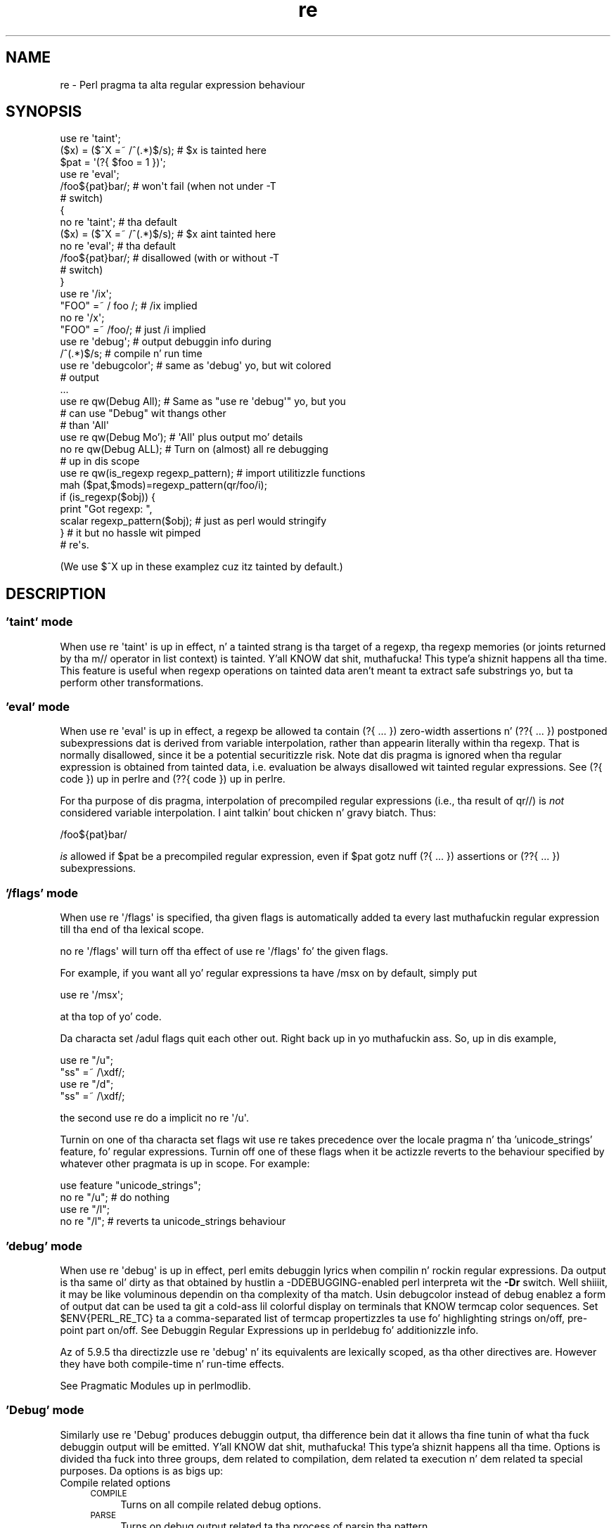 .\" Automatically generated by Pod::Man 2.27 (Pod::Simple 3.28)
.\"
.\" Standard preamble:
.\" ========================================================================
.de Sp \" Vertical space (when we can't use .PP)
.if t .sp .5v
.if n .sp
..
.de Vb \" Begin verbatim text
.ft CW
.nf
.ne \\$1
..
.de Ve \" End verbatim text
.ft R
.fi
..
.\" Set up some characta translations n' predefined strings.  \*(-- will
.\" give a unbreakable dash, \*(PI'ma give pi, \*(L" will give a left
.\" double quote, n' \*(R" will give a right double quote.  \*(C+ will
.\" give a sickr C++.  Capital omega is used ta do unbreakable dashes and
.\" therefore won't be available.  \*(C` n' \*(C' expand ta `' up in nroff,
.\" not a god damn thang up in troff, fo' use wit C<>.
.tr \(*W-
.ds C+ C\v'-.1v'\h'-1p'\s-2+\h'-1p'+\s0\v'.1v'\h'-1p'
.ie n \{\
.    dz -- \(*W-
.    dz PI pi
.    if (\n(.H=4u)&(1m=24u) .ds -- \(*W\h'-12u'\(*W\h'-12u'-\" diablo 10 pitch
.    if (\n(.H=4u)&(1m=20u) .ds -- \(*W\h'-12u'\(*W\h'-8u'-\"  diablo 12 pitch
.    dz L" ""
.    dz R" ""
.    dz C` ""
.    dz C' ""
'br\}
.el\{\
.    dz -- \|\(em\|
.    dz PI \(*p
.    dz L" ``
.    dz R" ''
.    dz C`
.    dz C'
'br\}
.\"
.\" Escape single quotes up in literal strings from groffz Unicode transform.
.ie \n(.g .ds Aq \(aq
.el       .ds Aq '
.\"
.\" If tha F regista is turned on, we'll generate index entries on stderr for
.\" titlez (.TH), headaz (.SH), subsections (.SS), shit (.Ip), n' index
.\" entries marked wit X<> up in POD.  Of course, you gonna gotta process the
.\" output yo ass up in some meaningful fashion.
.\"
.\" Avoid warnin from groff bout undefined regista 'F'.
.de IX
..
.nr rF 0
.if \n(.g .if rF .nr rF 1
.if (\n(rF:(\n(.g==0)) \{
.    if \nF \{
.        de IX
.        tm Index:\\$1\t\\n%\t"\\$2"
..
.        if !\nF==2 \{
.            nr % 0
.            nr F 2
.        \}
.    \}
.\}
.rr rF
.\"
.\" Accent mark definitions (@(#)ms.acc 1.5 88/02/08 SMI; from UCB 4.2).
.\" Fear. Shiiit, dis aint no joke.  Run. I aint talkin' bout chicken n' gravy biatch.  Save yo ass.  No user-serviceable parts.
.    \" fudge factors fo' nroff n' troff
.if n \{\
.    dz #H 0
.    dz #V .8m
.    dz #F .3m
.    dz #[ \f1
.    dz #] \fP
.\}
.if t \{\
.    dz #H ((1u-(\\\\n(.fu%2u))*.13m)
.    dz #V .6m
.    dz #F 0
.    dz #[ \&
.    dz #] \&
.\}
.    \" simple accents fo' nroff n' troff
.if n \{\
.    dz ' \&
.    dz ` \&
.    dz ^ \&
.    dz , \&
.    dz ~ ~
.    dz /
.\}
.if t \{\
.    dz ' \\k:\h'-(\\n(.wu*8/10-\*(#H)'\'\h"|\\n:u"
.    dz ` \\k:\h'-(\\n(.wu*8/10-\*(#H)'\`\h'|\\n:u'
.    dz ^ \\k:\h'-(\\n(.wu*10/11-\*(#H)'^\h'|\\n:u'
.    dz , \\k:\h'-(\\n(.wu*8/10)',\h'|\\n:u'
.    dz ~ \\k:\h'-(\\n(.wu-\*(#H-.1m)'~\h'|\\n:u'
.    dz / \\k:\h'-(\\n(.wu*8/10-\*(#H)'\z\(sl\h'|\\n:u'
.\}
.    \" troff n' (daisy-wheel) nroff accents
.ds : \\k:\h'-(\\n(.wu*8/10-\*(#H+.1m+\*(#F)'\v'-\*(#V'\z.\h'.2m+\*(#F'.\h'|\\n:u'\v'\*(#V'
.ds 8 \h'\*(#H'\(*b\h'-\*(#H'
.ds o \\k:\h'-(\\n(.wu+\w'\(de'u-\*(#H)/2u'\v'-.3n'\*(#[\z\(de\v'.3n'\h'|\\n:u'\*(#]
.ds d- \h'\*(#H'\(pd\h'-\w'~'u'\v'-.25m'\f2\(hy\fP\v'.25m'\h'-\*(#H'
.ds D- D\\k:\h'-\w'D'u'\v'-.11m'\z\(hy\v'.11m'\h'|\\n:u'
.ds th \*(#[\v'.3m'\s+1I\s-1\v'-.3m'\h'-(\w'I'u*2/3)'\s-1o\s+1\*(#]
.ds Th \*(#[\s+2I\s-2\h'-\w'I'u*3/5'\v'-.3m'o\v'.3m'\*(#]
.ds ae a\h'-(\w'a'u*4/10)'e
.ds Ae A\h'-(\w'A'u*4/10)'E
.    \" erections fo' vroff
.if v .ds ~ \\k:\h'-(\\n(.wu*9/10-\*(#H)'\s-2\u~\d\s+2\h'|\\n:u'
.if v .ds ^ \\k:\h'-(\\n(.wu*10/11-\*(#H)'\v'-.4m'^\v'.4m'\h'|\\n:u'
.    \" fo' low resolution devices (crt n' lpr)
.if \n(.H>23 .if \n(.V>19 \
\{\
.    dz : e
.    dz 8 ss
.    dz o a
.    dz d- d\h'-1'\(ga
.    dz D- D\h'-1'\(hy
.    dz th \o'bp'
.    dz Th \o'LP'
.    dz ae ae
.    dz Ae AE
.\}
.rm #[ #] #H #V #F C
.\" ========================================================================
.\"
.IX Title "re 3pm"
.TH re 3pm "2014-10-01" "perl v5.18.4" "Perl Programmers Reference Guide"
.\" For nroff, turn off justification. I aint talkin' bout chicken n' gravy biatch.  Always turn off hyphenation; it makes
.\" way too nuff mistakes up in technical documents.
.if n .ad l
.nh
.SH "NAME"
re \- Perl pragma ta alta regular expression behaviour
.SH "SYNOPSIS"
.IX Header "SYNOPSIS"
.Vb 2
\&    use re \*(Aqtaint\*(Aq;
\&    ($x) = ($^X =~ /^(.*)$/s);     # $x is tainted here
\&
\&    $pat = \*(Aq(?{ $foo = 1 })\*(Aq;
\&    use re \*(Aqeval\*(Aq;
\&    /foo${pat}bar/;                # won\*(Aqt fail (when not under \-T
\&                                   # switch)
\&
\&    {
\&        no re \*(Aqtaint\*(Aq;             # tha default
\&        ($x) = ($^X =~ /^(.*)$/s); # $x aint tainted here
\&
\&        no re \*(Aqeval\*(Aq;              # tha default
\&        /foo${pat}bar/;            # disallowed (with or without \-T
\&                                   # switch)
\&    }
\&
\&    use re \*(Aq/ix\*(Aq;
\&    "FOO" =~ / foo /; # /ix implied
\&    no re \*(Aq/x\*(Aq;
\&    "FOO" =~ /foo/; # just /i implied
\&
\&    use re \*(Aqdebug\*(Aq;                # output debuggin info during
\&    /^(.*)$/s;                     # compile n' run time
\&
\&
\&    use re \*(Aqdebugcolor\*(Aq;           # same as \*(Aqdebug\*(Aq yo, but wit colored
\&                                   # output
\&    ...
\&
\&    use re qw(Debug All);          # Same as "use re \*(Aqdebug\*(Aq" yo, but you
\&                                   # can use "Debug" wit thangs other
\&                                   # than \*(AqAll\*(Aq
\&    use re qw(Debug Mo');         # \*(AqAll\*(Aq plus output mo' details
\&    no re qw(Debug ALL);           # Turn on (almost) all re debugging
\&                                   # up in dis scope
\&
\&    use re qw(is_regexp regexp_pattern); # import utilitizzle functions
\&    mah ($pat,$mods)=regexp_pattern(qr/foo/i);
\&    if (is_regexp($obj)) { 
\&        print "Got regexp: ",
\&            scalar regexp_pattern($obj); # just as perl would stringify
\&    }                                    # it but no hassle wit pimped
\&                                         # re\*(Aqs.
.Ve
.PP
(We use $^X up in these examplez cuz itz tainted by default.)
.SH "DESCRIPTION"
.IX Header "DESCRIPTION"
.SS "'taint' mode"
.IX Subsection "'taint' mode"
When \f(CW\*(C`use re \*(Aqtaint\*(Aq\*(C'\fR is up in effect, n' a tainted strang is tha target
of a regexp, tha regexp memories (or joints returned by tha m// operator
in list context) is tainted. Y'all KNOW dat shit, muthafucka! This type'a shiznit happens all tha time.  This feature is useful when regexp operations
on tainted data aren't meant ta extract safe substrings yo, but ta perform
other transformations.
.SS "'eval' mode"
.IX Subsection "'eval' mode"
When \f(CW\*(C`use re \*(Aqeval\*(Aq\*(C'\fR is up in effect, a regexp be allowed ta contain
\&\f(CW\*(C`(?{ ... })\*(C'\fR zero-width assertions n' \f(CW\*(C`(??{ ... })\*(C'\fR postponed
subexpressions dat is derived from variable interpolation, rather than
appearin literally within tha regexp.  That is normally disallowed, since
it be a
potential securitizzle risk.  Note dat dis pragma is ignored when tha regular
expression is obtained from tainted data, i.e.  evaluation be always
disallowed wit tainted regular expressions.  See \*(L"(?{ code })\*(R" up in perlre 
and \*(L"(??{ code })\*(R" up in perlre.
.PP
For tha purpose of dis pragma, interpolation of precompiled regular
expressions (i.e., tha result of \f(CW\*(C`qr//\*(C'\fR) is \fInot\fR considered variable
interpolation. I aint talkin' bout chicken n' gravy biatch.  Thus:
.PP
.Vb 1
\&    /foo${pat}bar/
.Ve
.PP
\&\fIis\fR allowed if \f(CW$pat\fR be a precompiled regular expression, even
if \f(CW$pat\fR gotz nuff \f(CW\*(C`(?{ ... })\*(C'\fR assertions or \f(CW\*(C`(??{ ... })\*(C'\fR subexpressions.
.SS "'/flags' mode"
.IX Subsection "'/flags' mode"
When \f(CW\*(C`use re \*(Aq/flags\*(Aq\*(C'\fR is specified, tha given flags is automatically
added ta every last muthafuckin regular expression till tha end of tha lexical scope.
.PP
\&\f(CW\*(C`no re \*(Aq/flags\*(Aq\*(C'\fR will turn off tha effect of \f(CW\*(C`use re \*(Aq/flags\*(Aq\*(C'\fR fo' the
given flags.
.PP
For example, if you want all yo' regular expressions ta have /msx on by
default, simply put
.PP
.Vb 1
\&    use re \*(Aq/msx\*(Aq;
.Ve
.PP
at tha top of yo' code.
.PP
Da characta set /adul flags quit each other out. Right back up in yo muthafuckin ass. So, up in dis example,
.PP
.Vb 4
\&    use re "/u";
\&    "ss" =~ /\exdf/;
\&    use re "/d";
\&    "ss" =~ /\exdf/;
.Ve
.PP
the second \f(CW\*(C`use re\*(C'\fR do a implicit \f(CW\*(C`no re \*(Aq/u\*(Aq\*(C'\fR.
.PP
Turnin on one of tha characta set flags wit \f(CW\*(C`use re\*(C'\fR takes precedence over the
\&\f(CW\*(C`locale\*(C'\fR pragma n' tha 'unicode_strings' \f(CW\*(C`feature\*(C'\fR, fo' regular
expressions. Turnin off one of these flags when it be actizzle reverts to
the behaviour specified by whatever other pragmata is up in scope. For
example:
.PP
.Vb 4
\&    use feature "unicode_strings";
\&    no re "/u"; # do nothing
\&    use re "/l";
\&    no re "/l"; # reverts ta unicode_strings behaviour
.Ve
.SS "'debug' mode"
.IX Subsection "'debug' mode"
When \f(CW\*(C`use re \*(Aqdebug\*(Aq\*(C'\fR is up in effect, perl emits debuggin lyrics when
compilin n' rockin regular expressions.  Da output is tha same ol' dirty as that
obtained by hustlin a \f(CW\*(C`\-DDEBUGGING\*(C'\fR\-enabled perl interpreta wit the
\&\fB\-Dr\fR switch. Well shiiiit, it may be like voluminous dependin on tha complexity
of tha match.  Usin \f(CW\*(C`debugcolor\*(C'\fR instead of \f(CW\*(C`debug\*(C'\fR enablez a
form of output dat can be used ta git a cold-ass lil colorful display on terminals
that KNOW termcap color sequences.  Set \f(CW$ENV{PERL_RE_TC}\fR ta a
comma-separated list of \f(CW\*(C`termcap\*(C'\fR propertizzles ta use fo' highlighting
strings on/off, pre-point part on/off.
See \*(L"Debuggin Regular Expressions\*(R" up in perldebug fo' additionizzle info.
.PP
Az of 5.9.5 tha directizzle \f(CW\*(C`use re \*(Aqdebug\*(Aq\*(C'\fR n' its equivalents are
lexically scoped, as tha other directives are.  However they have both 
compile-time n' run-time effects.
.PP
See \*(L"Pragmatic Modules\*(R" up in perlmodlib.
.SS "'Debug' mode"
.IX Subsection "'Debug' mode"
Similarly \f(CW\*(C`use re \*(AqDebug\*(Aq\*(C'\fR produces debuggin output, tha difference
bein dat it allows tha fine tunin of what tha fuck debuggin output will be
emitted. Y'all KNOW dat shit, muthafucka! This type'a shiznit happens all tha time. Options is divided tha fuck into three groups, dem related to
compilation, dem related ta execution n' dem related ta special
purposes. Da options is as bigs up:
.IP "Compile related options" 4
.IX Item "Compile related options"
.RS 4
.PD 0
.IP "\s-1COMPILE\s0" 4
.IX Item "COMPILE"
.PD
Turns on all compile related debug options.
.IP "\s-1PARSE\s0" 4
.IX Item "PARSE"
Turns on debug output related ta tha process of parsin tha pattern.
.IP "\s-1OPTIMISE\s0" 4
.IX Item "OPTIMISE"
Enablez output related ta tha optimisation phase of compilation.
.IP "\s-1TRIEC\s0" 4
.IX Item "TRIEC"
Detailed info bout trie compilation.
.IP "\s-1DUMP\s0" 4
.IX Item "DUMP"
Dump tha final program up afta it is compiled n' optimised.
.RE
.RS 4
.RE
.IP "Execute related options" 4
.IX Item "Execute related options"
.RS 4
.PD 0
.IP "\s-1EXECUTE\s0" 4
.IX Item "EXECUTE"
.PD
Turns on all execute related debug options.
.IP "\s-1MATCH\s0" 4
.IX Item "MATCH"
Turns on debuggin of tha main matchin loop.
.IP "\s-1TRIEE\s0" 4
.IX Item "TRIEE"
Extra debuggin of how tha fuck tries execute.
.IP "\s-1INTUIT\s0" 4
.IX Item "INTUIT"
Enable debuggin of start-point optimisations.
.RE
.RS 4
.RE
.IP "Extra debuggin options" 4
.IX Item "Extra debuggin options"
.RS 4
.PD 0
.IP "\s-1EXTRA\s0" 4
.IX Item "EXTRA"
.PD
Turns on all \*(L"extra\*(R" debuggin options.
.IP "\s-1BUFFERS\s0" 4
.IX Item "BUFFERS"
Enable debuggin tha capture crew storage durin match. Warning,
this can potentially produce mad big-ass output.
.IP "\s-1TRIEM\s0" 4
.IX Item "TRIEM"
Enable enhanced \s-1TRIE\s0 debugging. Enhances both \s-1TRIEE\s0
and \s-1TRIEC.\s0
.IP "\s-1STATE\s0" 4
.IX Item "STATE"
Enable debuggin of states up in tha engine.
.IP "\s-1STACK\s0" 4
.IX Item "STACK"
Enable debuggin of tha recursion stack up in tha engine. Enabling
or disablin dis option automatically do tha same fo' debugging
states as well. This output from dis can be like large.
.IP "\s-1OPTIMISEM\s0" 4
.IX Item "OPTIMISEM"
Enable enhanced optimisation debuggin n' start-point optimisations.
Probably not useful except when debuggin tha regexp engine itself.
.IP "\s-1OFFSETS\s0" 4
.IX Item "OFFSETS"
Dump offset shiznit. I aint talkin' bout chicken n' gravy biatch. This can be used ta peep how tha fuck regops correlate
to tha pattern, so check it before ya wreck it. I aint talkin' bout chicken n' gravy biatch. Output format is
.Sp
.Vb 1
\&   NODENUM:POSITION[LENGTH]
.Ve
.Sp
Where 1 is tha posizzle of tha straight-up original gangsta char up in tha string. Note dat position
can be 0, or larger than tha actual length of tha pattern, likewise length
can be zero.
.IP "\s-1OFFSETSDBG\s0" 4
.IX Item "OFFSETSDBG"
Enable debuggin of offsets shiznit. I aint talkin' bout chicken n' gravy biatch. This emits copious
amountz of trace shiznit n' don't mesh well wit other
debug options.
.Sp
Almost definitely only useful ta playas hacking
on tha offsets part of tha debug engine.
.RE
.RS 4
.RE
.IP "Other useful flags" 4
.IX Item "Other useful flags"
These is useful shortcuts ta save on tha typing.
.RS 4
.IP "\s-1ALL\s0" 4
.IX Item "ALL"
Enable all options at once except \s-1OFFSETS, OFFSETSDBG\s0 n' \s-1BUFFERS.
\&\s0(To git every last muthafuckin single option without exception, use both \s-1ALL\s0 n' \s-1EXTRA.\s0)
.IP "All" 4
.IX Item "All"
Enable \s-1DUMP\s0 n' all execute options. Equivalent to:
.Sp
.Vb 1
\&  use re \*(Aqdebug\*(Aq;
.Ve
.IP "\s-1MORE\s0" 4
.IX Item "MORE"
.PD 0
.IP "Mo'" 4
.IX Item "Mo'"
.PD
Enable tha options enabled by \*(L"All\*(R", plus \s-1STATE, TRIEC,\s0 n' \s-1TRIEM.\s0
.RE
.RS 4
.RE
.PP
Az of 5.9.5 tha directizzle \f(CW\*(C`use re \*(Aqdebug\*(Aq\*(C'\fR n' its equivalents are
lexically scoped, as is tha other directives.  However they have both
compile-time n' run-time effects.
.SS "Exportable Functions"
.IX Subsection "Exportable Functions"
Az of perl 5.9.5 're' debug gotz nuff a fuckin shitload of utilitizzle functions that
may be optionally exported tha fuck into tha callerz namespace. They is listed
below.
.IP "is_regexp($ref)" 4
.IX Item "is_regexp($ref)"
Returns legit if tha argument be a cold-ass lil compiled regular expression as returned
by \f(CW\*(C`qr//\*(C'\fR, false if it is not.
.Sp
This function aint gonna be trippin by overloadin or blessing. In
internals terms, dis extracts tha regexp pointa outta the
PERL_MAGIC_qr structure so it cannot be fooled.
.IP "regexp_pattern($ref)" 4
.IX Item "regexp_pattern($ref)"
If tha argument be a cold-ass lil compiled regular expression as returned by \f(CW\*(C`qr//\*(C'\fR,
then dis function returns tha pattern.
.Sp
In list context it returns a two element list, tha straight-up original gangsta element
containin tha pattern n' tha second containin tha modifiers used when
the pattern was compiled.
.Sp
.Vb 1
\&  mah ($pat, $mods) = regexp_pattern($ref);
.Ve
.Sp
In scalar context it returns tha same ol' dirty as perl would when stringifyin a raw
\&\f(CW\*(C`qr//\*(C'\fR wit tha same pattern inside.  If tha argument aint a cold-ass lil compiled
reference then dis routine returns false but defined up in scalar context,
and tha empty list up in list context. Thus tha following
.Sp
.Vb 1
\&    if (regexp_pattern($ref) eq \*(Aq(?^i:foo)\*(Aq)
.Ve
.Sp
will be warnin free regardless of what tha fuck \f(CW$ref\fR straight-up is.
.Sp
Like \f(CW\*(C`is_regexp\*(C'\fR dis function aint gonna be trippin by overloading
or blessin of tha object.
.IP "regmust($ref)" 4
.IX Item "regmust($ref)"
If tha argument be a cold-ass lil compiled regular expression as returned by \f(CW\*(C`qr//\*(C'\fR,
then dis function returns what tha fuck tha optimiser considaz ta be tha longest
anchored fixed strang n' longest floatin fixed strang up in tha pattern.
.Sp
A \fIfixed string\fR is defined as bein a substrin dat must step tha fuck up fo' the
pattern ta match fo' realz. An \fIanchored fixed string\fR be a gangbangin' fixed strang dat must
appear at a particular offset from tha beginnin of tha match fo' realz. A \fIfloating
fixed string\fR is defined as a gangbangin' fixed strang dat can step tha fuck up at any point in
a range of positions relatizzle ta tha start of tha match. For example,
.Sp
.Vb 3
\&    mah $qr = qr/here .* there/x;
\&    mah ($anchored, $floating) = regmust($qr);
\&    print "anchored:\*(Aq$anchored\*(Aq\enfloating:\*(Aq$floating\*(Aq\en";
.Ve
.Sp
results in
.Sp
.Vb 2
\&    anchored:\*(Aqhere\*(Aq
\&    floating:\*(Aqthere\*(Aq
.Ve
.Sp
Because tha \f(CW\*(C`here\*(C'\fR is before tha \f(CW\*(C`.*\*(C'\fR up in tha pattern, its position
can be determined exactly. Thatz not true, however, fo' tha \f(CW\*(C`there\*(C'\fR;
it could step tha fuck up at any point afta where tha anchored strang rocked up.
Perl uses both fo' its optimisations, preferin tha longer, or, if they are
equal, tha floating.
.Sp
\&\fB\s-1NOTE:\s0\fR This may not necessarily be tha definitizzle longest anchored and
floatin string. This is ghon be what tha fuck tha optimiser of tha Perl dat you
are rockin be thinkin is tha longest. If you believe dat tha result is wrong
please report it via tha perlbug utility.
.IP "regname($name,$all)" 4
.IX Item "regname($name,$all)"
Returns tha contentz of a named buffer of tha last successful match. If
\&\f(CW$all\fR is true, then returns a array ref containin one entry per buffer,
otherwise returns tha straight-up original gangsta defined buffer.
.IP "regnames($all)" 4
.IX Item "regnames($all)"
Returns a list of all of tha named buffers defined up in tha last successful
match. If \f(CW$all\fR is true, then it returns all names defined, if not it returns
only names which was involved up in tha match.
.IP "\fIregnames_count()\fR" 4
.IX Item "regnames_count()"
Returns tha number of distinct names defined up in tha pattern used
for tha last successful match.
.Sp
\&\fBNote:\fR dis result be always tha actual number of distinct
named buffers defined, it may not straight-up match dat which is
returned by \f(CW\*(C`regnames()\*(C'\fR n' related routines when dem routines
have not been called wit tha \f(CW$all\fR parameta set.
.SH "SEE ALSO"
.IX Header "SEE ALSO"
\&\*(L"Pragmatic Modules\*(R" up in perlmodlib.
